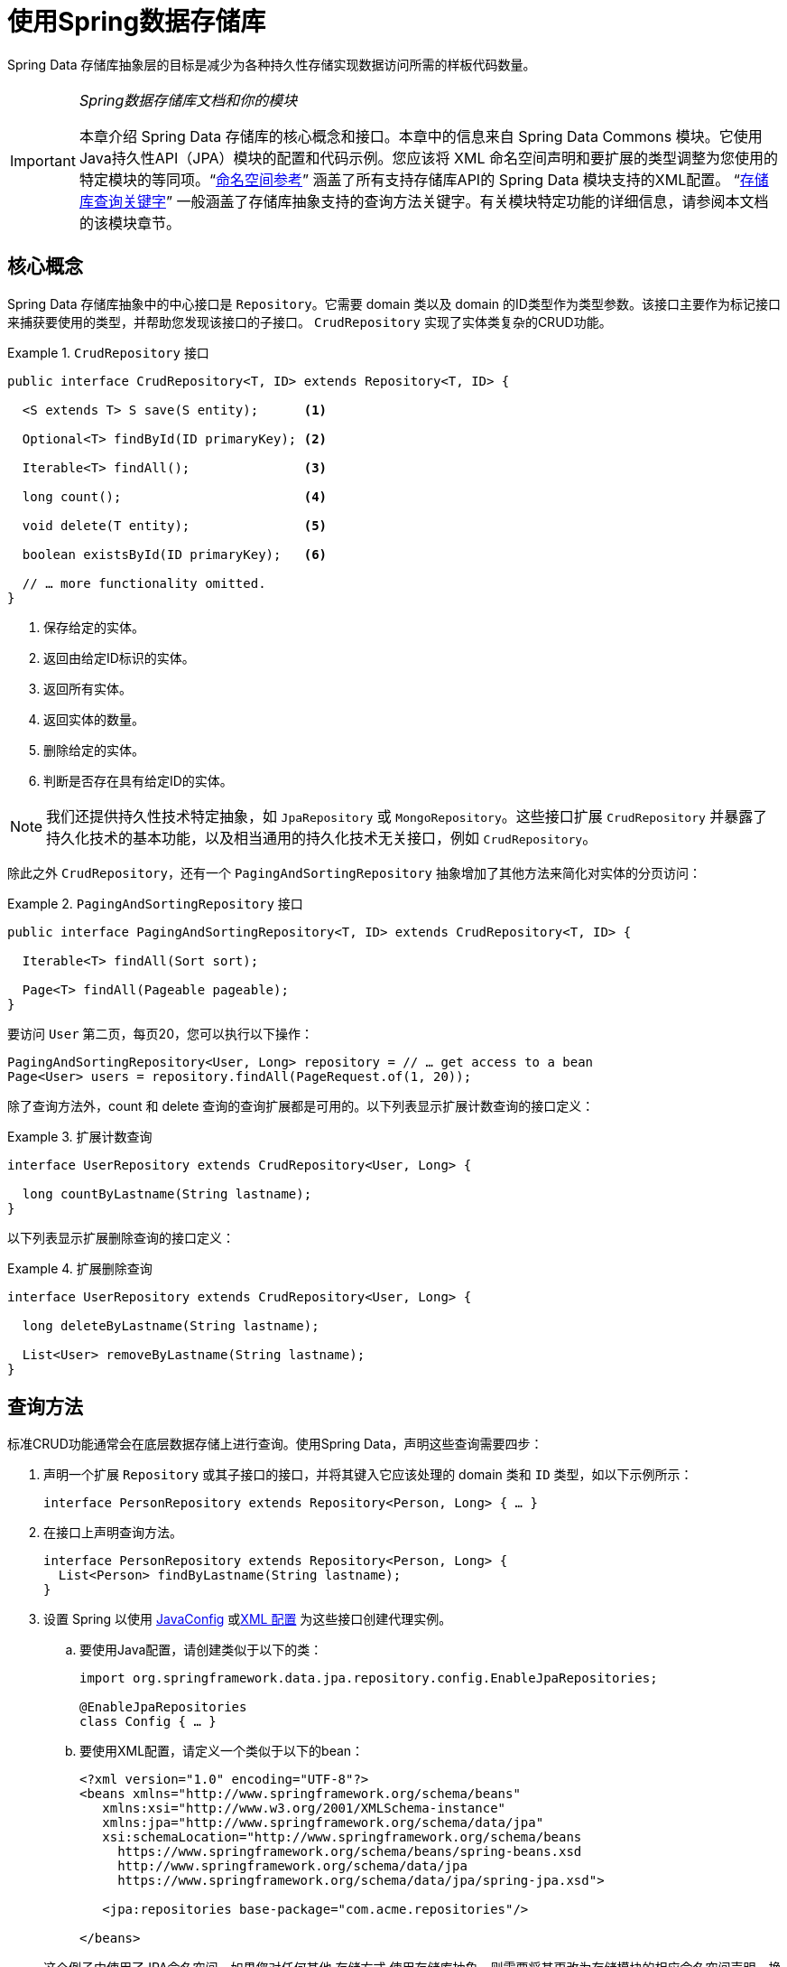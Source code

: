 :spring-framework-docs: https://docs.spring.io/spring/docs/{springVersion}/spring-framework-reference
:spring-framework-javadoc: https://docs.spring.io/spring/docs/{springVersion}/javadoc-api

[[repositories]]
= 使用Spring数据存储库

Spring Data 存储库抽象层的目标是减少为各种持久性存储实现数据访问所需的样板代码数量。

[IMPORTANT]
====
_Spring数据存储库文档和你的模块_

本章介绍 Spring Data 存储库的核心概念和接口。本章中的信息来自 Spring Data Commons 模块。它使用Java持久性API（JPA）模块的配置和代码示例。您应该将 XML 命名空间声明和要扩展的类型调整为您使用的特定模块的等同项。"`<<repositories.namespace-reference,命名空间参考>>`" 涵盖了所有支持存储库API的 Spring Data 模块支持的XML配置。
"`<<repository-query-keywords,存储库查询关键字>>`" 一般涵盖了存储库抽象支持的查询方法关键字。有关模块特定功能的详细信息，请参阅本文档的该模块章节。
====

[[repositories.core-concepts]]
== 核心概念
Spring Data 存储库抽象中的中心接口是 `Repository`。它需要 domain 类以及 domain 的ID类型作为类型参数。该接口主要作为标记接口来捕获要使用的类型，并帮助您发现该接口的子接口。 `CrudRepository` 实现了实体类复杂的CRUD功能。

[[repositories.repository]]
.`CrudRepository` 接口
====
[source, java]
----
public interface CrudRepository<T, ID> extends Repository<T, ID> {

  <S extends T> S save(S entity);      <1>

  Optional<T> findById(ID primaryKey); <2>

  Iterable<T> findAll();               <3>

  long count();                        <4>

  void delete(T entity);               <5>

  boolean existsById(ID primaryKey);   <6>

  // … more functionality omitted.
}
----
<1> 保存给定的实体。
<2> 返回由给定ID标识的实体。
<3> 返回所有实体。
<4> 返回实体的数量。
<5> 删除给定的实体。
<6> 判断是否存在具有给定ID的实体。
====

NOTE: 我们还提供持久性技术特定抽象，如 `JpaRepository` 或 `MongoRepository`。这些接口扩展 `CrudRepository` 并暴露了持久化技术的基本功能，以及相当通用的持久化技术无关接口，例如 `CrudRepository`。

除此之外 `CrudRepository`，还有一个 `PagingAndSortingRepository` 抽象增加了其他方法来简化对实体的分页访问：

.`PagingAndSortingRepository` 接口
====
[source, java]
----
public interface PagingAndSortingRepository<T, ID> extends CrudRepository<T, ID> {

  Iterable<T> findAll(Sort sort);

  Page<T> findAll(Pageable pageable);
}
----
====

要访问 `User` 第二页，每页20，您可以执行以下操作：

[source, java]
----
PagingAndSortingRepository<User, Long> repository = // … get access to a bean
Page<User> users = repository.findAll(PageRequest.of(1, 20));
----

除了查询方法外，count 和 delete 查询的查询扩展都是可用的。以下列表显示扩展计数查询的接口定义：

.扩展计数查询
====
[source, java]
----
interface UserRepository extends CrudRepository<User, Long> {

  long countByLastname(String lastname);
}
----
====

以下列表显示扩展删除查询的接口定义：

.扩展删除查询
====
[source, java]
----
interface UserRepository extends CrudRepository<User, Long> {

  long deleteByLastname(String lastname);

  List<User> removeByLastname(String lastname);
}
----
====

[[repositories.query-methods]]
== 查询方法

标准CRUD功能通常会在底层数据存储上进行查询。使用Spring Data，声明这些查询需要四步：

. 声明一个扩展 `Repository` 或其子接口的接口，并将其键入它应该处理的 domain 类和 `ID` 类型，如以下示例所示：
+

[source, java]
----
interface PersonRepository extends Repository<Person, Long> { … }
----

. 在接口上声明查询方法。
+

[source, java]
----
interface PersonRepository extends Repository<Person, Long> {
  List<Person> findByLastname(String lastname);
}
----

. 设置 Spring 以使用 <<repositories.create-instances.java-config,JavaConfig>> 或<<repositories.create-instances,XML 配置>> 为这些接口创建代理实例。

.. 要使用Java配置，请创建类似于以下的类：
+

[source, java]
----
import org.springframework.data.jpa.repository.config.EnableJpaRepositories;

@EnableJpaRepositories
class Config { … }
----


.. 要使用XML配置，请定义一个类似于以下的bean：
+

[source, xml]
----
<?xml version="1.0" encoding="UTF-8"?>
<beans xmlns="http://www.springframework.org/schema/beans"
   xmlns:xsi="http://www.w3.org/2001/XMLSchema-instance"
   xmlns:jpa="http://www.springframework.org/schema/data/jpa"
   xsi:schemaLocation="http://www.springframework.org/schema/beans
     https://www.springframework.org/schema/beans/spring-beans.xsd
     http://www.springframework.org/schema/data/jpa
     https://www.springframework.org/schema/data/jpa/spring-jpa.xsd">

   <jpa:repositories base-package="com.acme.repositories"/>

</beans>
----

+
这个例子中使用了JPA命名空间。如果您对任何其他 存储方式 使用存储库抽象，则需要将其更改为存储模块的相应命名空间声明。换句话说，你应该替换 jpa，例如 `mongodb`。
+
另请注意，JavaConfig 变体不会显式配置包，因为缺省情况下会使用注解类的包。要定制要扫描的软件包，请使用 `basePackage…` 特定于数据存储库的 `@Enable${store}Repositories` 注解的一个属性。

. 注入资源库实例并使用它，如以下示例所示：
+

[source, java]
----
class SomeClient {

  private final PersonRepository repository;

  SomeClient(PersonRepository repository) {
    this.repository = repository;
  }

  void doSomething() {
    List<Person> persons = repository.findByLastname("Matthews");
  }
}
----

以下部分详细解释每一步：

* <<repositories.definition,定义存储库接口>>
* <<repositories.query-methods.details,定义查询方法>>
* <<repositories.create-instances,创建存储库实例>>
* <<repositories.custom-implementations,Spring Data repository 的自定义实现>>

[[repositories.definition]]
== 定义存储库接口

首先，定义一个 domain 类特定的存储库接口。该接口必须扩展 `Repository` 并且 输入 domain 类和 `ID` 类型。如果您想暴露该 domain 类型的 CRUD 方法，请扩展 `CrudRepository` 而不是 `Repository`。

[[repositories.definition-tuning]]
=== 微调储存库定义

通常情况下，存储库接口扩展了 `Repository`，`CrudRepository` 或 `PagingAndSortingRepository`。或者，如果您不想扩展 Spring Data 接口，也可以使用 `@RepositoryDefinition` 注解存储库接口。
扩展 `CrudRepository` 暴露了一套完整的方法来操纵你的实体。如果您想选择暴露的方法，请复制 `CrudRepository` 中要暴露的方法 到您的 domain 存储库中。

NOTE: 这样做可以让您在提供的 Spring Data Repositories 功能之上定义自己的抽象。

以下示例显示如何选择性地暴露 CRUD方法（`findById` 以及 `save` 在这种情况下）：

.选择性地暴露 CRUD 方法
====
[source, java]
----
@NoRepositoryBean
interface MyBaseRepository<T, ID> extends Repository<T, ID> {

  Optional<T> findById(ID id);

  <S extends T> S save(S entity);
}

interface UserRepository extends MyBaseRepository<User, Long> {
  User findByEmailAddress(EmailAddress emailAddress);
}
----
====

在前面的示例中，您为所有 domain 存储库定义了一个通用的基本接口，并暴露了 `findById(…)` 和  `save(…)`。这些方法被路由到 Spring Data 提供的所选存储的基本存储库实现中（ 例如，如果使用JPA，则实现为 `SimpleJpaRepository`，因为它们与 `CrudRepository` 中的方法签名匹配。
因此，`UserRepository` 现在可以保存用户，通过ID查找单个用户，并触发查询以通过电子邮件地址查找 `Users`。

NOTE: 中间 repository 接口用注解 `@NoRepositoryBean`。确保将该注解添加到 Spring Data 不应在运行时为其创建实例的所有 repository 接口。

[[repositories.multiple-modules]]
=== 将 Repositories  与多个 Spring Data 模块一起使用

在您的应用程序中使用唯一的 Spring Data 模块很简单，因为已定义范围中的所有存储库接口均已绑定到 Spring Data 模块。 有时，应用程序需要使用多个 Spring Data 模块。 在这种情况下，存储库定义必须区分持久性技术。
当它在类路径上检测到多个存储库工厂时，Spring Data 进入严格的存储库配置模式。 严格的配置使用存储库或 domain 类上的详细信息来决定有关存储库定义的 Spring Data 模块绑定：

1. 如果存储库定义扩展了<<repositories.multiple-modules.types,特定于模块的存储库>>，则它是特定 Spring Data 模块的有效候选者。
2. 如果 domain 类使用模块<<repositories.multiple-modules.annotations,特定的类型注解进行注解>>，则它是特定 Spring Data 模块的有效候选者。 Spring Data 模块可以接受第三方注解（例如JPA的 `@Entity`），也可以提供自己的注解（例如 Spring Data MongoDB的 `@Document` 和 Spring Data Elasticsearch）。

以下示例显示使用特定于模块的接口（在这种情况下为JPA）的存储库：

[[repositories.multiple-modules.types]]
.使用模块特定接口的存储库定义
====
[source, java]
----
interface MyRepository extends JpaRepository<User, Long> { }

@NoRepositoryBean
interface MyBaseRepository<T, ID> extends JpaRepository<T, ID> { … }

interface UserRepository extends MyBaseRepository<User, Long> { … }
----
`MyRepository` 和 `UserRepository` 继承 `JpaRepository` 。 它们是Spring Data JPA模块的有效候选者。
====

下面的例子展示了一个使用通用接口的存储库:

.使用通用接口的存储库定义
====
[source, java]
----
interface AmbiguousRepository extends Repository<User, Long> { … }

@NoRepositoryBean
interface MyBaseRepository<T, ID> extends CrudRepository<T, ID> { … }

interface AmbiguousUserRepository extends MyBaseRepository<User, Long> { … }
----
`AmbiguousRepository` 和 `AmbiguousUserRepository` 仅在其类型层次结构中扩展 `Repository` 和 `CrudRepository`。 尽管在使用唯一的 Spring Data 模块时没有什么问题，但是多个模块无法区分这些存储库应绑定到哪个特定的 Spring Data。
====

以下示例显示了使用带注解的 domain  类的存储库：

[[repositories.multiple-modules.annotations]]
.使用带有注解的 domain 类的存储库定义
====
[source, java]
----
interface PersonRepository extends Repository<Person, Long> { … }

@Entity
class Person { … }

interface UserRepository extends Repository<User, Long> { … }

@Document
class User { … }
----
`PersonRepository` 引用使用JPA `@Entity` 注解进行注解的 `Person`，因此该存储库显然属于 Spring Data JPA。 `UserRepository` 引用 `User`，该用户使用 Spring Data MongoDB 的 `@Document` 注解进行注解。
====

以下错误的示例显示了使用带有混和注解的 domian 类的存储库：

.使用带有混合注解的域类的存储库定义
====
[source, java]
----
interface JpaPersonRepository extends Repository<Person, Long> { … }

interface MongoDBPersonRepository extends Repository<Person, Long> { … }

@Entity
@Document
class Person { … }
----
此示例显示了同时使用 JPA 和 Spring Data MongoDB 注解的 domain 类。 它定义了两个存储库，`JpaPersonRepository` 和 `MongoDBPersonRepository`。
====

<<repositories.multiple-modules.types,存储库类型详细信息>> 和<<repositories.multiple-modules.annotations,可区分的 domain 类注解>> 用于严格的存储库配置，以标识特定 Spring Data 模块的存储库候选者。
在同一个 domain 类型上使用多个特定于持久性技术的注解是可能的，并且可以跨多种持久性技术重用 domain 类型。 但是，Spring Data 无法再确定用于绑定存储库的唯一模块。

区分存储库的最后一种方法是确定存储库基础包的范围。 基本软件包定义了扫描存储库接口定义的起点，这意味着将存储库定义放在适当的软件包中。 默认情况下，注解驱动的配置使用配置类的包。
 <<repositories.create-instances.spring,基于XML的配置中>>中的基本软件包是必需的。

以下示例显示了基础包的注解驱动配置：

.基础包的注解驱动配置
====
[source, java]
----
@EnableJpaRepositories(basePackages = "com.acme.repositories.jpa")
@EnableMongoRepositories(basePackages = "com.acme.repositories.mongo")
class Configuration { … }
----
====

[[repositories.query-methods.details]]
== 定义查询方法

存储库代理有两种从方法名称扩展特定查询的方式：

* 通过直接从方法名称扩展查询。
* 通过使用手动定义的查询

可用选项取决于实际存储。但是，必须有一种策略可以决定要创建的实际查询。下一节将介绍可用的选项。

[[repositories.query-methods.query-lookup-strategies]]
=== 查询策略

以下策略可用于存储库基础结构来解决查询。使用XML配置，您可以通过 `query-lookup-strategy` 属性在命名空间中配置策略。对于Java配置，可以使用注解的 `queryLookupStrategy` 属性 `Enable${store}Repositories`。某些数据存储可能不支持某些策略。


- `CREATE` 尝试从查询方法名称构造特定于存储的查询。通用方法是从方法名称中删除一组给定的前缀，然后解析该方法的其余部分。您可以在 "`<<repositories.query-methods.query-creation,查询创建>>`" 中阅读有关查询构造的更多信息。

- `USE_DECLARED_QUERY` 尝试查找已声明的查询，如果找不到则抛出异常。该查询可以通过某处的注解定义，也可以通过其他方式声明。请查阅特定存储的文档以找到该存储方式的可用选项。如果在查询时找不到该方法的声明查询，则它将失败。

- `CREATE_IF_NOT_FOUND` (默认) 结合 `CREATE` 和 `USE_DECLARED_QUERY`. 它首先查找一个声明的查询，如果找不到声明的查询，它将创建一个基于名称的自定义方法查询。这是默认的查找策略，因此，如果未显式配置任何内容，则使用该策略。它允许通过方法名称快速定义查询，也可以通过根据需要引入已声明的查询来自定义调整这些查询。

[[repositories.query-methods.query-creation]]
=== 查询创建

Spring Data 内置的查询构建器机制对于在存储库实体上构建约束查询很有用。该机制前缀  `find…By`, `read…By`, `query…By`, `count…By`, 和 `get…By` 从所述方法和开始解析它的其余部分。`Introduction` 子句可以包含其他表达式，
例如，`Distinct` 以在要创建的查询上设置不同的标志。但是，第一个 `By` 充当分隔符以指示实际标准的开始。在最基本的级别上，您可以定义实体属性的条件，并将其与 `And` 和串联 `Or`。下面的示例演示如何创建许多查询：

.从方法名查询创建
====
[source, java]
----
interface PersonRepository extends Repository<Person, Long> {

  List<Person> findByEmailAddressAndLastname(EmailAddress emailAddress, String lastname);

  // Enables the distinct flag for the query
  List<Person> findDistinctPeopleByLastnameOrFirstname(String lastname, String firstname);
  List<Person> findPeopleDistinctByLastnameOrFirstname(String lastname, String firstname);

  // Enabling ignoring case for an individual property
  List<Person> findByLastnameIgnoreCase(String lastname);
  // Enabling ignoring case for all suitable properties
  List<Person> findByLastnameAndFirstnameAllIgnoreCase(String lastname, String firstname);

  // Enabling static ORDER BY for a query
  List<Person> findByLastnameOrderByFirstnameAsc(String lastname);
  List<Person> findByLastnameOrderByFirstnameDesc(String lastname);
}
----
====

解析该方法的实际结果取决于您为其创建查询的持久性存储。但是，需要注意一些一般事项：

- 表达式通常是属性遍历，并带有可串联的运算符。 您可以将属性表达式与 `AND` 和 `OR` 结合使用。 您还将获得属性表达式的支持，例如 `between`，`LessThan`，`GreaterThan` 和 `Like`。 支持的运算符可能因数据存储而异，因此请参考参考文档的相应部分。

- 方法解析器支持为单个属性（例如，`findByLastnameIgnoreCase(…)`）或支持忽略大小写的类型的所有属性（通常为 `String` 实例，例如， `findByLastnameAndFirstnameAllIgnoreCase(…)`）设置 `IgnoreCase` 标志。 是否支持忽略大小写可能因存储而异，因此请参考参考文档中有关存储特定查询方法的相关部分。

- 您可以通过将 `OrderBy` 子句附加到引用属性的查询方法并提供排序方向（`Asc` 或 `Desc`）来应用静态排序。 要创建支持动态排序的查询方法，请参见 "`<<repositories.special-parameters,特殊参数处理>>`"。

[[repositories.query-methods.query-property-expressions]]
=== 属性表达式

如上例所示，属性表达式只能引用被管实体的直接属性。 在查询创建时，您需要确保已解析的属性是被管理 domain 类的属性。 但是，您也可以通过遍历嵌套属性来定义约束。 考虑以下方法签名：

[source, java]
----
List<Person> findByAddressZipCode(ZipCode zipCode);
----

假设一个 `Person` (人) 的 `Address` (地址) 带有 `ZipCode` (邮政编码)。 在这种情况下，该方法将创建遍历属性 `x.address.zipCode`。 解析算法首先将整个部分（`AddressZipCode`）解释为属性，然后在 domain 类中检查具有该名称的属性（未大写）。
如果算法成功，它将使用该属性。 如果不是，该算法将按驼峰解析为头和尾，并尝试找到对应的属性，在我们的示例中为 `AddressZip` 和 `Code`。 如果该算法找到了具有该头部的属性，则它将采用该头部，并继续从那里开始构建，以刚才描述的方式将尾部向上拆分。 如果第一个拆分不匹配，则算法会将拆分点移到左侧（`Address`, `ZipCode`）并继续。

尽管这在大多数情况下应该可行，但是算法可能会选择错误的属性。 假设 `Person` 类也具有 `addressZip` 属性。 该算法将在第一轮拆分中匹配，选择错误的属性，然后失败（因为 `addressZip` 的类型可能没有 `code` 属性）。

要解决这种歧义，您可以在方法名称中使用 `_` 手动定义遍历点。 因此，我们的方法名称如下：

[source, java]
----
List<Person> findByAddress_ZipCode(ZipCode zipCode);
----

因为我们将下划线字符视为保留字符，所以我们强烈建议您遵循以下标准Java命名约定（即，在属性名称中不使用下划线，而使用驼峰大小写）。

[[repositories.special-parameters]]
=== 特殊参数处理

要处理查询中的参数，请定义方法参数，如前面的示例所示。 除此之外，基本架构还可以识别某些特定类型，例如 `Pageable` 和 `Sort`，以将分页和排序动态应用于您的查询。 以下示例演示了这些功能：

.在查询方法中使用 `Pageable`, `Slice`, 和 `Sort`
====
[source, java]
----
Page<User> findByLastname(String lastname, Pageable pageable);

Slice<User> findByLastname(String lastname, Pageable pageable);

List<User> findByLastname(String lastname, Sort sort);

List<User> findByLastname(String lastname, Pageable pageable);
----
====

IMPORTANT: 采用 `Sort` 和 `Pageable` 的 API 期望将非 `null` 值传递到方法中。 如果您不想应用任何排序或分页，请使用 `Sort.unsorted()` 和 `Pageable.unpaged()`。

第一种方法使您可以将 `org.springframework.data.domain.Pageable` 实例传递给查询方法，以将分页动态添加到静态定义的查询中。 页面知道可用元素和页面的总数。 它是通过基础结构触发计数查询来计算总数来实现的。
由于这可能很耗时（取决于所使用的存储），因此您可以返回一个 `Slice`。 切片仅知道下一个切片是否可用，当遍历较大的结果集时这可能就足够了。

排序选项也通过 `Pageable` 实例处理。 如果只需要排序，则将 `org.springframework.data.domain.Sort` 参数添加到您的方法中。 如您所见，返回列表也是可能的。 在这种情况下，将不会创建构建实际的 `Page` 实例所需的其他元数据（这反过来意味着不会发出本来必要的其他计数查询）。 而是，它将查询限制为仅查找给定范围的实体。

NOTE: 要找出整个查询可获得多少页，您必须触发其他计数查询。 默认情况下，此查询扩展自您实际触发的查询。

[[repositories.paging-and-sorting]]
==== Paging 和 Sorting

可以使用属性名称定义简单的排序表达式。 可以将表达式连接起来，以将多个条件收集到一个表达式中。

.定义排序表达式
====
[source, java]
----
Sort sort = Sort.by("firstname").ascending()
  .and(Sort.by("lastname").descending());
----
====

对于排序表达式的类型安全性更高的方法，请从该类型开始为定义排序表达式，然后使用方法引用来定义要进行排序的属性。

.使用类型安全的API定义排序表达式
====
[source, java]
----
TypedSort<Person> person = Sort.sort(Person.class);

TypedSort<Person> sort = person.by(Person::getFirstname).ascending() 
  .and(person.by(Person::getLastname).descending());
----
====

如果您的存储实现支持 Querydsl，则还可以使用生成的元模型类型来定义排序表达式：

.使用Querydsl API定义排序表达式
====
[source, java]
----
QSort sort = QSort.by(QPerson.firstname.asc())
  .and(QSort.by(QPerson.lastname.desc()));
----
====

[[repositories.limit-query-result]]
=== 限制查询结果

可以通过使用 `first` 或 `top` 关键字来限制查询方法的结果，这些关键字可以互换使用。 可以在 `top` 或 `first`  附加可选的数值，以指定要返回的最大结果大小。 如果省略数字，则假定结果大小为 `1`。 以下示例显示了如何限制查询大小：

.使用 `first` 和 `top` 限制查询的结果大小
====
[source, java]
----
User findFirstByOrderByLastnameAsc();

User findTopByOrderByAgeDesc();

Page<User> queryFirst10ByLastname(String lastname, Pageable pageable);

Slice<User> findTop3ByLastname(String lastname, Pageable pageable);

List<User> findFirst10ByLastname(String lastname, Sort sort);

List<User> findTop10ByLastname(String lastname, Pageable pageable);
----
====

限制表达式还支持 `Distinct` 关键字。 另外，对于将结果集限制为一个实例的查询，支持使用 `Optional` 关键字将结果包装到其中。

如果将分页或切片应用于限制查询分页（以及对可用页面数的计算），则会在限制结果内应用分页或切片。

NOTE: 通过使用 `Sort` 参数将结果限制与动态排序结合使用，可以让您表达对最小的 "K" 元素和对 "K" 的最大元素的查询方法。

[[repositories.collections-and-iterables]]
=== 存储库方法返回集合或可迭代对象
返回多个结果的查询方法可以使用标准的Java `Iterable`，`List`，`Set`。 除此之外，我们还支持返回 Spring Data 的 `Streamable`，`Iterable` 的自定义扩展以及  https://www.vavr.io/[Vavr] 提供的集合类型。

[[repositories.collections-and-iterables.streamable]]
==== 使用 Streamable 作为查询方法返回类型
`Streamable` 可用作 `Iterable` 或任何集合类型的替代。 它提供了方便的方法来访问非并行流（缺少 `Iterable`），可以直接在元素上进行  `….filter(…)` 和  `….map(…)` 并将 `Streamable` 连接到其他元素：

.使用 Streamable 合并查询方法结果
====
[source, java]
----
interface PersonRepository extends Repository<Person, Long> {
  Streamable<Person> findByFirstnameContaining(String firstname);
  Streamable<Person> findByLastnameContaining(String lastname);
}

Streamable<Person> result = repository.findByFirstnameContaining("av")
  .and(repository.findByLastnameContaining("ea"));
----
====

[[repositories.collections-and-iterables.streamable-wrapper]]
==== 返回自定义 Streamable 包装器类型

为集合提供专用的包装器类型是一种常用的模式，用于在返回多个元素的查询执行结果上提供API。 通常，这些类型是通过调用存储库方法来返回类似集合的类型并手动创建包装类型的实例来使用的。 如果 Spring Data 满足以下条件，则可以将这些包装器类型用作查询方法返回类型，因此可以避免执行附加步骤：

. 该类型实现 `Streamable`.
. 该类型以  `Streamable` 作为参数公开构造函数或名为 `of(…)` 或 `valueOf(…)` 的静态工厂方法。

示例用例如下所示：

====
[source, java]
----
class Product { <1>
  MonetaryAmount getPrice() { … }
}

@RequiredArgConstructor(staticName = "of")
class Products implements Streamable<Product> { <2>

  private Streamable<Product> streamable;

  public MonetaryAmount getTotal() { <3>
    return streamable.stream() //
      .map(Priced::getPrice)
      .reduce(Money.of(0), MonetaryAmount::add);
  }
}

interface ProductRepository implements Repository<Product, Long> {
  Products findAllByDescriptionContaining(String text); <4>
}
----
<1> 暴露 API 以访问产品价格的 `Product` 实体。
<2> 可以通过 `Products.of(…)` （通过Lombok注解创建的工厂方法）构造的 `Streamable<Product>`  的包装器类型。
<3> 包装器类型在 `Streamable<Product>` 上暴露其他用于计算新值的API。
<4> 该包装器类型可以直接用作查询方法返回类型。 无需返回  `Stremable<Product>`  并将其手动包装在存储库客户端中。
====

[[repositories.collections-and-iterables.vavr]]
==== 支持 Vavr 集合

https://www.vavr.io/[Vavr] 是一个包含Java中函数式编程概念的库。它附带一组可作为查询方法返回类型使用的自定义集合类型。

[options=header]
|====
|Vavr 集合类型 |使用 Vavr 实现类型 |验证 Java source 类型
|`io.vavr.collection.Seq`|`io.vavr.collection.List`|`java.util.Iterable`
|`io.vavr.collection.Set`|`io.vavr.collection.LinkedHashSet`|`java.util.Iterable`
|`io.vavr.collection.Map`|`io.vavr.collection.LinkedHashMap`|`java.util.Map`
|====

第一列中的类型（或其子类型）可以用作查询方法返回类型，并将根据实际查询结果的Java类型（第三列）获取第二列中的类型作为实现类型。 或者，可以声明 `Traversable`（等效于Vavr `Iterable`），然后从实际返回值扩展实现类，即 `java.util.List` 将变成 Vavr  `List`/`Seq`，而 `java.util.Set` 变为Vavr `LinkedHashSet`/`Set` 等

[[repositories.nullability]]
=== 存储库方法的空处理

从 Spring Data 2.0 开始，返回单个聚合实例的存储库 CRUD 方法使用Java 8的 `Optional` 来指示可能缺少值。 除此之外，Spring Data 支持在查询方法上返回以下包装器类型：

* `com.google.common.base.Optional`
* `scala.Option`
* `io.vavr.control.Option`

另外，查询方法可以选择不使用包装器类型。 然后，通过返回 `null` 指示查询结果不存在。 保证返回集合，集合替代项，包装器和流的存储库方法永远不会返回null，而是会返回相应的空表示形式。
有关详细信息，请参见 "`<<repository-query-return-types,存储库查询返回类型>>`" 。

[[repositories.nullability.annotations]]
==== 可空性注解

您可以使用 link:{spring-framework-docs}/core.html#null-safety[Spring Framework 的可空性注解] 来表达存储库方法的可空性约束。 它们提供了一种工具友好的方法，并在运行时提供了选择加入的 `null` 检查，如下所示：


* {spring-framework-javadoc}/org/springframework/lang/NonNullApi.html[`@NonNullApi`]: 在包级别用于声明参数和返回值的默认行为是不接受或产生空值。
* {spring-framework-javadoc}/org/springframework/lang/NonNull.html[`@NonNull`]:用于不得为空的参数或返回值（`@NonNullApi` 适用的参数和返回值不需要）。
* {spring-framework-javadoc}/org/springframework/lang/Nullable.html[`@Nullable`]: 用于可以为空的参数或返回值。

Spring 注解使用 https://jcp.org/en/jsr/detail?id=305[JSR 305]注解进行元注解。 JSR 305 元注解使工具供应商（如  https://www.jetbrains.com/help/idea/nullable-and-notnull-annotations.html[IDEA]，
https://help.eclipse.org/oxygen/index.jsp?topic=/org.eclipse.jdt.doc.user/tasks/task-using_external_null_annotations.htm[Eclipse] 和 link:https://kotlinlang.org/docs/reference/java-interop.html#null-safety-and-platform-types[Kotlin] ）以通用方式提供了空安全支持，而不必对 Spring 注解进行硬编码支持。
要对查询方法的可空性约束进行运行时检查，您需要使用 `package-info.java` 中的Spring的 `@NonNullApi` 在包级别激活非可空性，如以下示例所示：

.在 `package-info.java` 中声明不可为空
====
[source, java]
----
@org.springframework.lang.NonNullApi
package com.acme;
----
====

一旦设置了非null默认值，就可以在运行时验证存储库查询方法的调用是否具有可空性约束。 如果查询执行结果违反了定义的约束，则会引发异常。 当方法将返回 `null` 但被声明为不可为 `null` 时（在存储库所在的包中定义了注解的默认值），就会发生这种情况。 如果要再次选择接受可为空的结果，请在各个方法上有选择地使用 `@Nullable`。
使用本节开头提到的结果包装器类型可以按预期继续工作：将空结果转换为表示缺少的值。

下面的示例显示了刚才描述的许多技术：

.使用不同的可空性约束
====
[source, java]
----
package com.acme;                                                       <1>

import org.springframework.lang.Nullable;

interface UserRepository extends Repository<User, Long> {

  User getByEmailAddress(EmailAddress emailAddress);                    <2>

  @Nullable
  User findByEmailAddress(@Nullable EmailAddress emailAdress);          <3>

  Optional<User> findOptionalByEmailAddress(EmailAddress emailAddress); <4>
}
----
<1> 存储库位于我们已为其定义非空行为的包（或子包）中。
<2> 当执行的查询未产生结果时，抛出 `EmptyResultDataAccessException`。 当传递给该方法的 `emailAddress` 为 `null` 时，抛出 `IllegalArgumentException`。
<3> 当执行的查询不产生结果时，返回 `null`。 还接受 `null` 作为 `emailAddress` 的值。
<4> 当执行的查询不产生结果时，返回 `Optional.empty()`。 当传递给该方法的 `emailAddress` 为 `null` 时，抛出 `IllegalArgumentException`。
====

[[repositories.nullability.kotlin]]
==== 基于 Kotlin 的存储库中的可空性

Kotlin 定义了语言中包含的 https://kotlinlang.org/docs/reference/null-safety.html[可空性约束] 。 Kotlin代码编译为字节码，字节码不通过方法签名来表达可空性约束，而是通过内置的元数据来表达。 请确保在您的项目中包含 `kotlin-reflect` 的JAR，以对 Kotlin 的可空性约束进行自省。 Spring Data 存储库使用语言机制来定义这些约束以应用相同的运行时检查，如下所示：

.在Kotlin repository 上使用可空性约束
====
[source, kotlin]
----
interface UserRepository : Repository<User, String> {

  fun findByUsername(username: String): User     <1>

  fun findByFirstname(firstname: String?): User? <2>
}
----
<1> 该方法将参数和结果都定义为不可为空（Kotlin默认值）。 Kotlin编译器拒绝将null传递给方法的方法调用。 如果查询执行产生空结果，则抛出 `EmptyResultDataAccessException`。
<2> 此方法的 `firstname` 参数接受 `null`，如果查询执行未产生结果，则返回 `null`。
====

[[repositories.query-streaming]]
=== 流查询结果

可以使用Java 8 `Stream<T>` 作为返回类型来递增地处理查询方法的结果。 并非将查询结果包装在 `Stream` 中，而是使用特定于数据存储的方法来执行流传输，如以下示例所示：

.用Java 8  `Stream<T>` 流查询的结果
====
[source, java]
----
@Query("select u from User u")
Stream<User> findAllByCustomQueryAndStream();

Stream<User> readAllByFirstnameNotNull();

@Query("select u from User u")
Stream<User> streamAllPaged(Pageable pageable);
----
====
NOTE: `Stream` 可能包装了特定于底层数据存储的资源，因此必须在使用后关闭。 您可以使用 `close()` 方法或使用Java 7 `try-with-resources` 块来手动关闭 `Stream`，如以下示例所示：

.使用 `Stream<T>` 会导致try-with-resources块
====
[source, java]
----
try (Stream<User> stream = repository.findAllByCustomQueryAndStream()) {
  stream.forEach(…);
}
----
====
NOTE: 当前，并非所有的 Spring Data 模块都支持 `Stream<T>` 作为返回类型。

[[repositories.query-async]]
=== 异步查询结果

使用  link:{spring-framework-docs}/integration.html#scheduling[Spring的异步方法执行功能]，可以异步运行存储库查询。 这意味着该方法在调用时立即返回，而实际查询执行发生在已提交给Spring `TaskExecutor` 的任务中。 异步查询执行与响应式查询执行不同，因此不应混为一谈。 有关响应式支持的更多详细信息，请参阅存储特定的文档。 以下示例显示了许多异步查询：

====
[source, java]
----
@Async
Future<User> findByFirstname(String firstname);               <1>

@Async
CompletableFuture<User> findOneByFirstname(String firstname); <2>

@Async
ListenableFuture<User> findOneByLastname(String lastname);    <3>
----
<1> 使用 `java.util.concurrent.Future` 作为返回类型。
<2> 使用Java 8 `java.util.concurrent.CompletableFuture` 作为返回类型。
<3> 使用 `org.springframework.util.concurrent.ListenableFuture` 作为返回类型。
====

[[repositories.create-instances]]
== 创建存储库实例
在本部分中，将为已定义的存储库接口创建实例和Bean定义。 一种方法是使用支持存储库机制的每个 Spring Data 模块随附的 Spring 命名空间，尽管我们通常建议使用 Java 配置。

[[repositories.create-instances.spring]]
=== XML 配置
每个 Spring Data 模块都包含一个 `repositories` 元素，可用于定义Spring为其扫描的基本包，如以下示例所示：

.通过XML启用Spring Data repository
====
[source, xml]
----
<?xml version="1.0" encoding="UTF-8"?>
<beans:beans xmlns:beans="http://www.springframework.org/schema/beans"
  xmlns:xsi="http://www.w3.org/2001/XMLSchema-instance"
  xmlns="http://www.springframework.org/schema/data/jpa"
  xsi:schemaLocation="http://www.springframework.org/schema/beans
    https://www.springframework.org/schema/beans/spring-beans.xsd
    http://www.springframework.org/schema/data/jpa
    https://www.springframework.org/schema/data/jpa/spring-jpa.xsd">

  <repositories base-package="com.acme.repositories" />

</beans:beans>
----
====

在前面的示例中，指示Spring扫描 `com.acme.repositories` 及其所有子包，以查找扩展 `Repository` 的接口或其子接口之一。 对于找到的每个接口，基础结构都会注册持久性技术特定的 `FactoryBean`，以创建处理查询方法调用的适当代理。
每个bean都使用从接口名称扩展的bean名称进行注册，因此 `UserRepository` 的接口将注册在 `userRepository` 下。 `base-package` 属性允许使用通配符，以便您可以定义扫描程序包的模式。


==== 使用过滤器

默认情况下，Spring Data 会自动扫描配置路径下的 `Repository` 子接口的每个接口，并为其创建一个bean实例。 但是，您可能希望更精细地控制哪些接口具有为其创建的Bean实例。
为此，请在 `<repositories />` 元素内使用 `<include-filter />` 和 `<exclude-filter />` 元素。 语义完全等同于Spring的上下文命名空间中的元素。 有关详细信息，请参见这些元素的 link:{spring-framework-docs}/core.html#beans-scanning-filters[Spring 参考文档] 。

例如，要将某些接口从实例中排除为存储库Bean，可以使用以下配置：

.使用 exclude-filter 元素
====
[source, xml]
----
<repositories base-package="com.acme.repositories">
  <context:exclude-filter type="regex" expression=".*SomeRepository" />
</repositories>
----
====

前面的示例将所有以 `SomeRepository` 结尾的接口都排除在实例化之外。

[[repositories.create-instances.java-config]]
=== JavaConfig
还可以在 JavaConfig 类上使用特定于存储的 `@Enable${store}Repositories`  注解来触发存储库基础架构。 有关Spring容器的基于Java的配置的介绍，请参见 link:{spring-framework-docs}/core.html#beans-java[Spring参考文档中的JavaConfig]。

.基于注解的存储卡示例
====
[source, java]
----
@Configuration
@EnableJpaRepositories("com.acme.repositories")
class ApplicationConfiguration {

  @Bean
  EntityManagerFactory entityManagerFactory() {
    // …
  }
}
----
====

NOTE: 前面的示例使用特定于JPA的注解，您将根据实际使用的存储模块对其进行更改。 这同样适用于 `EntityManagerFactory` bean的定义。 请参阅涵盖存储特定配置的部分。

[[repositories.create-instances.standalone]]
=== 独立使用
您还可以在Spring容器之外使用存储库基础结构，例如在CDI环境中。 您的类路径中仍然需要一些 Spring 库，但是，通常，您也可以通过编程方式来设置存储库。 提供存储库支持的 Spring Data 模块附带了特定于持久性技术的 `RepositoryFactory`，您可以按以下方式使用它：

.repository 工厂的独立使用
====
[source, java]
----
RepositoryFactorySupport factory = … // Instantiate factory here
UserRepository repository = factory.getRepository(UserRepository.class);
----
====

[[repositories.custom-implementations]]
== Spring 数据存储库的定制实现
本节介绍存储库定制以及片段如何形成复合存储库。

当查询方法需要不同的行为或无法通过查询扩展实现时，则有必要提供自定义实现。 Spring Data 存储库使您可以提供自定义存储库代码，并将其与通用CRUD抽象和查询方法功能集成。

[[repositories.single-repository-behavior]]
=== 自定义单个存储库
要使用自定义功能丰富存储库，必须首先定义一个接口和自定义功能的实现，如以下示例所示：

.定制 repository 功能的接口
====
[source, java]
----
interface CustomizedUserRepository {
  void someCustomMethod(User user);
}
----
====

.自定义存储库功能的实现
====
[source, java]
----
class CustomizedUserRepositoryImpl implements CustomizedUserRepository {

  public void someCustomMethod(User user) {
    // Your custom implementation
  }
}
----
====

NOTE: 与这个接口相对应的类名称中最重要的部分是 `Impl` 后缀。

实现本身不依赖于 Spring Data，可以是常规的 Spring bean。 因此，您可以使用标准的依赖注入行为来注入对其他bean（例如 `JdbcTemplate`）的引用，参与各个方面，等等。

然后，可以让您的存储库接口扩展此接口，如以下示例所示：

.更改您的存储库接口
====
[source, java]
----
interface UserRepository extends CrudRepository<User, Long>, CustomizedUserRepository {

  // Declare query methods here
}
----
====

用存储库接口扩展此接口，将CRUD和自定义功能结合在一起，并使它可用于客户端。

Spring Data 存储库是通过使用构成存储库组成的片段来实现的。 片段是基础存储库，功能方面（例如 <<core.extensions.querydsl,QueryDsl>>）以及自定义接口及其实现。 每次向存储库接口添加接口时，都通过添加片段来增强组合。 每个 Spring Data 模块都提供了基础存储库和存储库方面的实现。

以下示例显示了自定义接口及其实现：

.片段及其实现
====
[source, java]
----
interface HumanRepository {
  void someHumanMethod(User user);
}

class HumanRepositoryImpl implements HumanRepository {

  public void someHumanMethod(User user) {
    // Your custom implementation
  }
}

interface ContactRepository {

  void someContactMethod(User user);

  User anotherContactMethod(User user);
}

class ContactRepositoryImpl implements ContactRepository {

  public void someContactMethod(User user) {
    // Your custom implementation
  }

  public User anotherContactMethod(User user) {
    // Your custom implementation
  }
}
----
====

以下示例显示了扩展 `CrudRepository` 的自定义存储库的接口：

.更改您的存储库接口
====
[source, java]
----
interface UserRepository extends CrudRepository<User, Long>, HumanRepository, ContactRepository {

  // Declare query methods here
}
----
====

存储库可能由多个自定义实现组成，这些自定义实现按其声明顺序导入。 自定义实现比基础实现和存储库方面的优先级更高。 通过此顺序，您可以覆盖基础存储库和方面方法，并在两个片段贡献相同方法签名的情况下解决歧义。
存储库片段不限于在单个存储库界面中使用。 多个存储库可以使用片段接口，使您可以跨不同的存储库重用自定义项。

以下示例显示了存储库片段及其实现：

.覆盖 Fragments `save(…)`
====
[source, java]
----
interface CustomizedSave<T> {
  <S extends T> S save(S entity);
}

class CustomizedSaveImpl<T> implements CustomizedSave<T> {

  public <S extends T> S save(S entity) {
    // Your custom implementation
  }
}
----
====

以下示例显示了使用上述存储库片段的存储库：

.定制的存储库接口
====
[source, java]
----
interface UserRepository extends CrudRepository<User, Long>, CustomizedSave<User> {
}

interface PersonRepository extends CrudRepository<Person, Long>, CustomizedSave<Person> {
}
----
====

==== 配置
如果使用命名空间配置，则存储库基础结构会尝试通过扫描发现存储库的包下方的类来自动检测自定义实现片段。 这些类需要遵循将命名空间元素的 `repository-impl-postfix` 属性附加到片段接口名称的命名约定。 此后缀默认为 `Impl`。 以下示例显示了使用默认后缀的存储库和为后缀设置自定义值的存储库：

.配置示例
====
[source, xml]
----
<repositories base-package="com.acme.repository" />

<repositories base-package="com.acme.repository" repository-impl-postfix="MyPostfix" />
----
====

上一示例中的第一个配置尝试查找一个名为 ·com.acme.repository.CustomizedUserRepositoryImpl· 的类，以用作自定义存储库实现。 第二个示例尝试查找 ·com.acme.repository.CustomizedUserRepositoryMyPostfix·。

[[repositories.single-repository-behaviour.ambiguity]]
===== 解决歧义

如果在不同的包中找到具有匹配类名的多个实现，Spring Data 将使用Bean名称来标识要使用的那个。

给定前面显示的 `CustomizedUserRepository` 的以下两个自定义实现，将使用第一个实现。 它的bean名称是 `customizedUserRepositoryImpl`，它与片段接口（`CustomizedUserRepository`）加上后缀 `Impl` 的名称匹配。

.解决歧义的实现
====
[source, java]
----
package com.acme.impl.one;

class CustomizedUserRepositoryImpl implements CustomizedUserRepository {

  // Your custom implementation
}
----
[source, java]
----
package com.acme.impl.two;

@Component("specialCustomImpl")
class CustomizedUserRepositoryImpl implements CustomizedUserRepository {

  // Your custom implementation
}
----
====

如果使用 `@Component("specialCustom")` 注解 `UserRepository` 接口，则Bean名称加 `Impl` 会与 `com.acme.impl.two` 中为存储库实现匹配定义一个，并使用它代替第一个。

[[repositories.manual-wiring]]
===== 手动织入

如果您的自定义实现仅使用基于注解的配置和自动装配，则 <<repositories.single-repository-behaviour.ambiguity,上述>>显示的方法会很好地起作用，因为它被视为其他任何 Spring Bean。
如果实现片段bean需要特殊的拼接，则可以声明bean并根据上一节中描述的约定对其进行命名。 然后，基础结构通过名称引用手动定义的bean定义，而不是自己创建一个。 以下示例显示如何手动连接自定义实现：


.手动织入自定义实现
====
[source, xml]
----
<repositories base-package="com.acme.repository" />

<beans:bean id="userRepositoryImpl" class="…">
  <!-- further configuration -->
</beans:bean>
----
====

[[repositories.customize-base-repository]]
=== 自定义基础存储库

当您要自定义基本存储库行为时，<<repositories.manual-wiring,上一节>>  中描述的方法需要自定义每个存储库接口，以使所有存储库均受到影响。 要改为更改所有存储库的行为，您可以创建一个实现，以扩展特定于持久性技术的存储库基类。
然后，该类充当存储库代理的自定义基类，如以下示例所示：

.定制存储库基类
====
[source, java]
----
class MyRepositoryImpl<T, ID>
  extends SimpleJpaRepository<T, ID> {

  private final EntityManager entityManager;

  MyRepositoryImpl(JpaEntityInformation entityInformation,
                          EntityManager entityManager) {
    super(entityInformation, entityManager);

    // Keep the EntityManager around to used from the newly introduced methods.
    this.entityManager = entityManager;
  }

  @Transactional
  public <S extends T> S save(S entity) {
    // implementation goes here
  }
}
----
====

CAUTION: 该类需要具有特定于存储库的存储库工厂实现使用的父类的构造函数。 如果存储库父类具有多个构造函数，则覆盖一个采用 `EntityInformation` 加上存储特定基础结构对象（例如 `EntityManager` 或模板类）的构造函数。

最后一步是使 Spring Data 基础结构了解定制的存储库基类。 在Java配置中，可以通过使用 `@Enable${store}Repositories` 注解的 `repositoryBaseClass` 属性来实现，如以下示例所示：

.使用JavaConfig配置自定义存储库基类
====
[source, java]
----
@Configuration
@EnableJpaRepositories(repositoryBaseClass = MyRepositoryImpl.class)
class ApplicationConfiguration { … }
----
====

XML命名空间中有相应的属性，如下例所示:

.使用XML配置自定义存储库基类
====
[source, xml]
----
<repositories base-package="com.acme.repository"
     base-class="….MyRepositoryImpl" />
----
====

[[core.domain-events]]
== 从聚合根发布事件

由存储库管理的实体是聚合根。 在领域驱动设计应用程序中，这些聚合根通常发布领域事件。 Spring Data 提供了一个称为 `@DomainEvents` 的注解，您可以在聚合根的方法上使用该注解，可以使发布事件变得简单，如以下示例所示：

.从聚合根暴露领域事件
====
[source, java]
----
class AnAggregateRoot {

    @DomainEvents <1>
    Collection<Object> domainEvents() {
        // … return events you want to get published here
    }

    @AfterDomainEventPublication <2>
    void callbackMethod() {
       // … potentially clean up domain events list
    }
}
----
<1> 使用 `@DomainEvents` 的方法可以返回单个事件实例或事件的集合。 它不能接受任何参数。
<2> 在发布所有事件之后，我们有一个用 `@AfterDomainEventPublication` 注解的方法。 它可以用来潜在地清除要发布的事件列表（以及其他用途）。
====

每次调用 Spring Data Repository `save(...)` 方法之一时，将调用这些方法。

[[core.extensions]]
== Spring Data 扩展

本节记录了一组 Spring Data 扩展，这些扩展可在各种上下文中启用 Spring Data 使用。 当前，大多数集成都针对Spring MVC。

[[core.extensions.querydsl]]
=== Querydsl 扩展

http://www.querydsl.com/[Querydsl] 是一个框架，可通过其流畅的API来构造静态类型的类似SQL的查询。

几个 Spring Data 模块通过 `QuerydslPredicateExecutor` 与 `Querydsl` 集成，如以下示例所示：

.QuerydslPredicateExecutor 接口
====
[source, java]
----
public interface QuerydslPredicateExecutor<T> {

  Optional<T> findById(Predicate predicate);  <1>

  Iterable<T> findAll(Predicate predicate);   <2>

  long count(Predicate predicate);            <3>

  boolean exists(Predicate predicate);        <4>

  // … more functionality omitted.
}
----
<1> 查找并返回与 `Predicate` 匹配的单个实体。
<2> 查找并返回与 `Predicate` 匹配的所有实体。
<3> 返回与 `Predicate` 匹配的实体数。
<4> 返回与 `Predicate` 匹配的实体是否存在。
====

要使用 Querydsl 支持，请在存储库界面上扩展 `QuerydslPredicateExecutor`，如以下示例所示

.repository 上的Querydsl集成
====
[source, java]
----
interface UserRepository extends CrudRepository<User, Long>, QuerydslPredicateExecutor<User> {
}
----
====

前面的示例使您可以使用 Querydsl  `Predicate`  实例编写类型安全查询，如以下示例所示：

[source, java]
----
Predicate predicate = user.firstname.equalsIgnoreCase("dave")
	.and(user.lastname.startsWithIgnoreCase("mathews"));

userRepository.findAll(predicate);
----

[[core.web]]
=== Web 支持

NOTE: 本部分包含 Spring Data Web 支持的文档，该文档在 Spring Data Commons 的当前（和更高版本）中实现。 随着新引入的支持发生了许多变化，我们将以前行为的文档保存在<<web.legacy>>中。

支持存储库编程模型的 Spring Data 模块附带了各种 Web 支持。 与 Web 相关的组件要求 Spring MVC JAR 位于类路径上。 其中一些甚至提供与 https://github.com/SpringSource/spring-hateoas[Spring HATEOAS]的集成。
通常，通过在 JavaConfig 配置类中使用 `@EnableSpringDataWebSupport` 注解来启用集成支持，如以下示例所示：

.启用 Spring Data web 支持
====
[source, java]
----
@Configuration
@EnableWebMvc
@EnableSpringDataWebSupport
class WebConfiguration {}
----
====

`@EnableSpringDataWebSupport` 注解注册了一些我们稍后将讨论的组件。 它还将在类路径上检测 Spring HATEOAS，并为其注册集成组件（如果存在）。

另外，如果您使用XML配置，则将 `SpringDataWebConfiguration` 或 `HateoasAwareSpringDataWebConfiguration` 注册为 Spring Bean，如以下示例所示（对于 `SpringDataWebConfiguration`）：

.在XML中启用 Spring Data web 支持
====
[source, xml]
----
<bean class="org.springframework.data.web.config.SpringDataWebConfiguration" />

<!-- If you use Spring HATEOAS, register this one *instead* of the former -->
<bean class="org.springframework.data.web.config.HateoasAwareSpringDataWebConfiguration" />
----
====

[[core.web.basic]]
==== Basic Web 支持

<<core.web,上一节>> 中显示的配置注册了一些基本组件：

- <<core.web.basic.domain-class-converter,DomainClassConverter>> 可让 Spring MVC 从请求参数或路径变量解析存储库管理的 domain 类的实例。
- <<core.web.basic.paging-and-sorting,`HandlerMethodArgumentResolver`>> 实现，可让 Spring MVC 从请求参数中解析 `Pageable` 和 `Sort` 实例。

[[core.web.basic.domain-class-converter]]
===== `DomainClassConverter`
`DomainClassConverter` 允许您直接在 Spring MVC 控制器方法签名中使用 domain 类型，因此您无需通过存储库手动查找实例，如以下示例所示：

.一个在方法签名中使用 domain 类型的Spring MVC控制器
====
[source, java]
----
@Controller
@RequestMapping("/users")
class UserController {

  @RequestMapping("/{id}")
  String showUserForm(@PathVariable("id") User user, Model model) {

    model.addAttribute("user", user);
    return "userForm";
  }
}
----
====

如您所见，该方法直接接收 `User` 实例，不需要进一步的查找。 可以通过让 Spring MVC 首先将路径变量转换为 domain 类的 `id` 类型并最终通过在为该类型注册的存储库实例上调用 `findById(…)` 来访问该实例来解析该实例。

NOTE: 当前，该存储库必须实现 `CrudRepository` 才有资格被发现以进行转换。

[[core.web.basic.paging-and-sorting]]
===== 用于分页和排序的 `HandlerMethodArgumentResolvers`
<<core.web.basic.domain-class-converter,上一节>>中显示的配置代码段还注册了 `PageableHandlerMethodArgumentResolver` 以及 `SortHandlerMethodArgumentResolver` 的实例。 该注册启用了 `Pageable` 和 `Sort` 作为控制器方法参数，如以下示例所示

.使用 Pageable 作为控制器方法参数
====
[source, java]
----
@Controller
@RequestMapping("/users")
class UserController {

  private final UserRepository repository;

  UserController(UserRepository repository) {
    this.repository = repository;
  }

  @RequestMapping
  String showUsers(Model model, Pageable pageable) {

    model.addAttribute("users", repository.findAll(pageable));
    return "users";
  }
}
----
====

前面的方法签名使 Spring MVC 尝试使用以下默认配置从请求参数扩展 `Pageable` 实例：

.请求为 `Pageable` 实例评估后的参数
[options = "autowidth"]
|===============
|`page`|您要检索的页面。 0索引，默认为0。
|`size`|您要检索的页面大小。 默认为20
|`sort`|应该以格式属性 `property,property(,ASC\|DESC)` 进行排序的属性。 默认排序方向为升序。 如果要切换排序，请使用多个排序参数。例如， `?sort=firstname&sort=lastname,asc`。
|===============

要自定义此行为，请注册分别实现 `PageableHandlerMethodArgumentResolverCustomizer` 接口或 `SortHandlerMethodArgumentResolverCustomizer` 接口的 bean。 它的 `customize()` 方法被调用，让您更改设置，如以下示例所示：

[source, java]
----
@Bean SortHandlerMethodArgumentResolverCustomizer sortCustomizer() {
    return s -> s.setPropertyDelimiter("<-->");
}
----

如果设置现有 `MethodArgumentResolver` 的属性不足以满足您的目的，请扩展 `SpringDataWebConfiguration` 或启用 HATEOAS ，重写 `pageableResolver()` 或 `sortResolver()` 方法，然后导入自定义的配置文件，而不使用 `@Enable` 注解。

如果您需要从请求中解析多个 `Pageable` 或 `Sort` 实例（例如，对于多个表），则可以使用 Spring 的 `@Qualifier` 注解将一个实例与另一个实例区分开。 然后，请求参数必须以 `${qualifier}_` 为前缀。 以下示例显示了生成的方法签名：

[source, java]
----
String showUsers(Model model,
      @Qualifier("thing1") Pageable first,
      @Qualifier("thing2") Pageable second) { … }
----

您必须填充 `thing1_page` 和 `thing2_page`，依此类推。

传递给该方法的默认 `Pageable` 等效于 `PageRequest.of(0, 20)`，但可以使用 `Pageable` 参数上的 `@PageableDefault` 注解注解进行自定义。

[[core.web.pageables]]
==== 超媒体对页面的支持

Spring HATEOAS 附带了一个表示模型类（`PagedResources`），该类允许使用必要的页面元数据以及链接来丰富 `Page` 实例的内容，并使客户端可以轻松浏览页面。 `Page` 到 `PagedResources` 的转换是通过 Spring HATEOAS `ResourceAssembler` 接口（称为 `PagedResourcesAssembler`）的实现完成的。 下面的示例演示如何将 `PagedResourcesAssembler` 用作控制器方法参数：

.使用 PagedResourcesAssembler 作为控制器方法参数
====
[source, java]
----
@Controller
class PersonController {

  @Autowired PersonRepository repository;

  @RequestMapping(value = "/persons", method = RequestMethod.GET)
  HttpEntity<PagedResources<Person>> persons(Pageable pageable,
    PagedResourcesAssembler assembler) {

    Page<Person> persons = repository.findAll(pageable);
    return new ResponseEntity<>(assembler.toResources(persons), HttpStatus.OK);
  }
}
----
====

如上例中所示启用配置，可以将 `PagedResourcesAssembler` 用作控制器方法参数。 对其调用  `toResources(…)` 具有以下效果：

- `Page` 的内容成为 `PagedResources` 实例的内容。
- `PagedResources` 对象获取附加的 `PageMetadata` 实例，并使用 `Page` 和基础 `PageRequest` 的信息填充该实例。
- `PagedResources` 可能会附加上一个和下一个链接，具体取决于页面的状态。 链接指向方法映射到的URI。 添加到该方法的分页参数与 `PageableHandlerMethodArgumentResolver` 的设置匹配，以确保以后可以解析链接。

假设数据库中有30个 Person 实例。 现在，您可以触发请求（`GET http://localhost:8080/persons` ），并查看类似于以下内容的输出：

[source, javascript]
----
{ "links" : [ { "rel" : "next",
                "href" : "http://localhost:8080/persons?page=1&size=20 }
  ],
  "content" : [
     … // 20 Person instances rendered here
  ],
  "pageMetadata" : {
    "size" : 20,
    "totalElements" : 30,
    "totalPages" : 2,
    "number" : 0
  }
}
----

您会看到编译器生成了正确的URI，并且还选择了默认配置以将参数解析为即将到来的请求的 `Pageable`。 这意味着，如果您更改该配置，则链接将自动遵循更改。 默认情况下，编译器指向调用它的控制器方法，但是可以通过传递自定义链接（用作构建分页链接的基础）进行自定义，这会使 `PagedResourcesAssembler.toResource(...)` 方法过载。

[[core.web.binding]]
==== Web 数据绑定支持

通过使用 https://goessner.net/articles/JsonPath/[JSONPath] 表达式（需要 https://github.com/json-path/JsonPath[Jayway JsonPath] 或 https://www.w3.org/TR/xpath-31/[XPath]表达式（需要 https://xmlbeam.org/[XmlBeam]）），可以使用 Spring Data 投影（在 <<projections,Projections>> 中描述）来绑定传入的请求有效负载，如以下示例所示：

.使用JSONPath或XPath表达式的HTTP有效负载绑定
====
[source, java]
----
@ProjectedPayload
public interface UserPayload {

  @XBRead("//firstname")
  @JsonPath("$..firstname")
  String getFirstname();

  @XBRead("/lastname")
  @JsonPath({ "$.lastname", "$.user.lastname" })
  String getLastname();
}
----
====

前面示例中显示的类型可以用作 Spring MVC 处理程序方法参数，也可以通过在 `RestTemplate` 的方法之一上使用 `ParameterizedTypeReference` 来使用。 前面的方法声明将尝试在给定文档中的任何位置查找名字。  `lastname` XML查找是在传入文档的顶层执行的。
JSON 首先尝试使用顶层 `lastname` ，但是如果前者不返回值，则还尝试嵌套在用户子文档中的 `lastname` 。 这样，无需客户端调用公开的方法即可轻松缓解源文档结构的更改（通常是基于类的有效负载绑定的缺点）。

如 <<projections,投影>>中所述，支持嵌套投影。 如果该方法返回复杂的非接口类型，则将使用Jackson `ObjectMapper` 映射最终值。

对于 Spring MVC，`@EnableSpringDataWebSupport` 处于活动状态并且所需的依赖项在类路径上可用后，会自动自动注册必要的转换器。 要与 `RestTemplate` 一起使用，请手动注册 `ProjectingJackson2HttpMessageConverter`（JSON） 或 `XmlBeamHttpMessageConverter`。

有关更多信息，请参见规范的 https://github.com/spring-projects/spring-data-examples[Spring Data Examples repository]存储库中的 https://github.com/spring-projects/spring-data-examples/tree/master/web/projection[web projection example] 。

[[core.web.type-safe]]
==== Querydsl Web 支持

对于那些具有 http://www.querydsl.com/[QueryDSL] 集成的存储，可以从 · 查询字符串中包含的属性扩展查询。

考虑以下查询字符串：

[source,text]
----
?firstname=Dave&lastname=Matthews
----

给定前面示例中的 `User` 对象，可以使用 `QuerydslPredicateArgumentResolver` 将查询字符串解析为以下值。

[source,text]
----
QUser.user.firstname.eq("Dave").and(QUser.user.lastname.eq("Matthews"))
----

NOTE: 在类路径上找到 Querydsl 时，将自动启用该功能以及 `@EnableSpringDataWebSupport`。

将 `@QuerydslPredicate` 添加到方法签名中可提供一个现成的 `Predicate`，可以使用 `QuerydslPredicateExecutor` 来运行它。

TIP: 类型信息通常从方法的返回类型中解析。 由于该信息不一定与 domain 类型匹配，因此使用 `QuerydslPredicate` 的 `root` 属性可能是一个好主意。

下面的示例演示如何在方法签名中使用 `@QuerydslPredicate`：

====
[source,java]
----
@Controller
class UserController {

  @Autowired UserRepository repository;

  @RequestMapping(value = "/", method = RequestMethod.GET)
  String index(Model model, @QuerydslPredicate(root = User.class) Predicate predicate,    <1>
          Pageable pageable, @RequestParam MultiValueMap<String, String> parameters) {

    model.addAttribute("users", repository.findAll(predicate, pageable));

    return "index";
  }
}
----
<1> 将查询字符串参数解析为与 `User` `Predicate` 匹配。
====

默认绑定如下：

* 简单属性上的对象如 `eq`。
* 集合上的对象，如 `contains` 的属性。
* 集合上的对象，如 `in` 的属性。

可以通过 `@QuerydslPredicate` 的 `bindings` 属性或通过使用Java 8 `default methods` 并将 `QuerydslBinderCustomizer` 方法添加到存储库接口来自定义那些绑定。

====
[source,java]
----
interface UserRepository extends CrudRepository<User, String>,
                                 QuerydslPredicateExecutor<User>,                <1>
                                 QuerydslBinderCustomizer<QUser> {               <2>

  @Override
  default void customize(QuerydslBindings bindings, QUser user) {

    bindings.bind(user.username).first((path, value) -> path.contains(value))    <3>
    bindings.bind(String.class)
      .first((StringPath path, String value) -> path.containsIgnoreCase(value)); <4>
    bindings.excluding(user.password);                                           <5>
  }
}
----
<1> `QuerydslPredicateExecutor` 提供对谓词的特定查找器方法的访问
<2> 在存储库界面上定义的 `QuerydslBinderCustomizer` 会被自动提取，并提供 `@QuerydslPredicate(bindings=...)`.
<3> 将 `username` 属性的绑定定义为简单的 `contains`  绑定。
<4> 将 `String` 属性的默认绑定定义为不区分大小写的 `contains` 匹配项。
<5> 从  `Predicate` 解析中排除 `password` 属性。
====

[[core.repository-populators]]
=== 存储库填充器
如果您使用Spring JDBC模块，则可能熟悉使用SQL脚本填充 `DataSource` 的支持。 尽管它不使用 SQL 作为数据定义语言，因为它必须独立于存储，因此可以在存储库级别使用类似的抽象。 因此，填充器支持XML（通过 Spring 的 OXM 抽象）和 JSON （通过 Jackson）来定义用于填充存储库的数据。

假设您有一个包含以下内容的 `data.json` 文件：

.JSON中定义的数据
====
[source, javascript]
----
[ { "_class" : "com.acme.Person",
 "firstname" : "Dave",
  "lastname" : "Matthews" },
  { "_class" : "com.acme.Person",
 "firstname" : "Carter",
  "lastname" : "Beauford" } ]
----
====

您可以使用 Spring Data Commons 中提供的存储库命名空间的 `populator` 元素来填充存储库。 要将前面的数据填充到 `PersonRepository` 中，请声明类似于以下内容的填充器：

.声明一个Jackson存储库填充器
====
[source, xml]
----
<?xml version="1.0" encoding="UTF-8"?>
<beans xmlns="http://www.springframework.org/schema/beans"
  xmlns:xsi="http://www.w3.org/2001/XMLSchema-instance"
  xmlns:repository="http://www.springframework.org/schema/data/repository"
  xsi:schemaLocation="http://www.springframework.org/schema/beans
    https://www.springframework.org/schema/beans/spring-beans.xsd
    http://www.springframework.org/schema/data/repository
    https://www.springframework.org/schema/data/repository/spring-repository.xsd">

  <repository:jackson2-populator locations="classpath:data.json" />

</beans>
----
====

前面的声明使 `Jackson.ObjectMapper` 读取并反序列化 `data.json` 文件。

通过检查JSON文档的 `_class` 属性来确定将 JSON 对象解组到的类型。 基础结构最终选择适当的存储库来处理反序列化的对象。

要改为使用XML定义应使用存储库填充的数据，可以使用 `unmarshaller-populator` 元素。 您可以将其配置为使用Spring OXM中可用的XML marshaller 选项之一。 有关详细信息，请参见 link:{spring-framework-docs}/data-access.html#oxm[Spring 参考文档]。 以下示例显示如何使用JAXB解组存储库填充器：

.声明一个解组存储库填充器（使用JAXB）
====
[source, xml]
----
<?xml version="1.0" encoding="UTF-8"?>
<beans xmlns="http://www.springframework.org/schema/beans"
  xmlns:xsi="http://www.w3.org/2001/XMLSchema-instance"
  xmlns:repository="http://www.springframework.org/schema/data/repository"
  xmlns:oxm="http://www.springframework.org/schema/oxm"
  xsi:schemaLocation="http://www.springframework.org/schema/beans
    https://www.springframework.org/schema/beans/spring-beans.xsd
    http://www.springframework.org/schema/data/repository
    https://www.springframework.org/schema/data/repository/spring-repository.xsd
    http://www.springframework.org/schema/oxm
    https://www.springframework.org/schema/oxm/spring-oxm.xsd">

  <repository:unmarshaller-populator locations="classpath:data.json"
    unmarshaller-ref="unmarshaller" />

  <oxm:jaxb2-marshaller contextPath="com.acme" />

</beans>
----
====